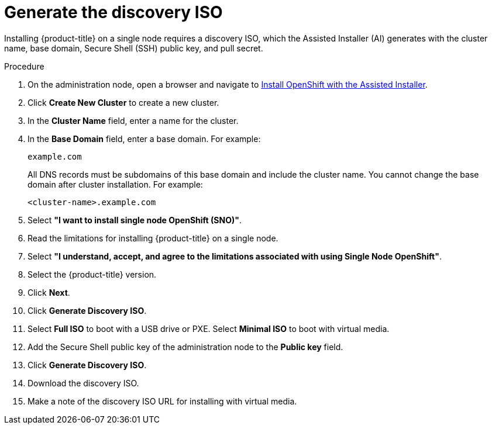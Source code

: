 // This is included in the following assemblies:
//
// installing_sno/install-sno-installing-sno.adoc

[id="generate-the-discovery-iso_{context}"]

= Generate the discovery ISO

[role="_abstract"]
Installing {product-title} on a single node requires a discovery ISO, which the Assisted Installer (AI) generates with the cluster name, base domain, Secure Shell (SSH) public key, and pull secret.

.Procedure

. On the administration node, open a browser and navigate to link:https://console.redhat.com/openshift/assisted-installer/clusters[Install OpenShift with the Assisted Installer].

. Click *Create New Cluster* to create a new cluster.

. In the *Cluster Name* field, enter a name for the cluster.

. In the *Base Domain* field, enter a base domain. For example:
+
----
example.com
----
+
All DNS records must be subdomains of this base domain and include the cluster name. You cannot change the base domain after cluster installation. For example:
+
----
<cluster-name>.example.com
----

. Select *"I want to install single node OpenShift (SNO)"*.

. Read the limitations for installing {product-title} on a single node.

. Select *"I understand, accept, and agree to the limitations associated with using Single Node OpenShift"*.

. Select the {product-title} version.

. Click *Next*.

. Click *Generate Discovery ISO*.

. Select *Full ISO* to boot with a USB drive or PXE. Select *Minimal ISO* to boot with virtual media.

. Add the Secure Shell public key of the administration node to the *Public key* field.

. Click *Generate Discovery ISO*.

. Download the discovery ISO.

. Make a note of the discovery ISO URL for installing with virtual media.
